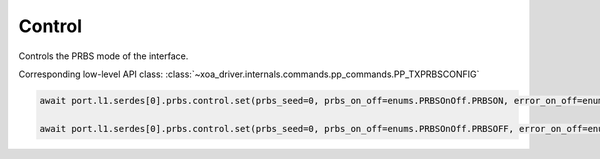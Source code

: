 Control
=======

Controls the PRBS mode of the interface.

Corresponding low-level API class: :class:`~xoa_driver.internals.commands.pp_commands.PP_TXPRBSCONFIG`

.. code-block:: python

    await port.l1.serdes[0].prbs.control.set(prbs_seed=0, prbs_on_off=enums.PRBSOnOff.PRBSON, error_on_off=enums.ErrorOnOff.ERRORSOFF)
            
    await port.l1.serdes[0].prbs.control.set(prbs_seed=0, prbs_on_off=enums.PRBSOnOff.PRBSOFF, error_on_off=enums.ErrorOnOff.ERRORSOFF)